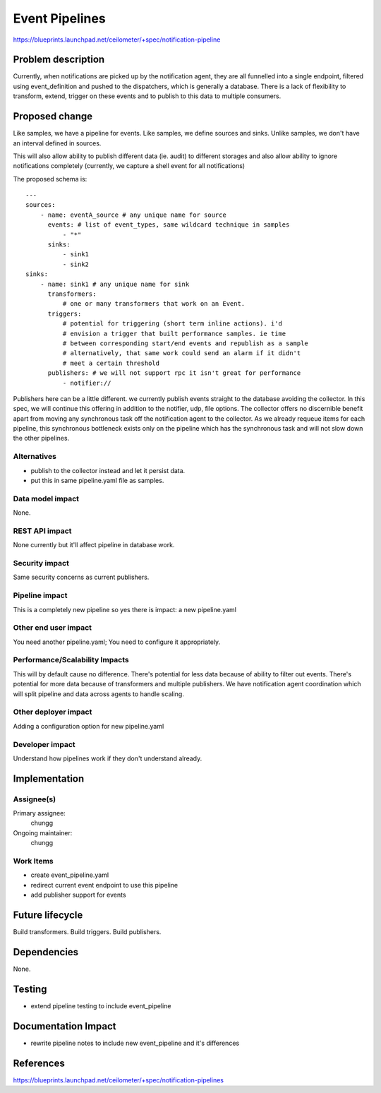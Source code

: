..
 This work is licensed under a Creative Commons Attribution 3.0 Unported
 License.

 http://creativecommons.org/licenses/by/3.0/legalcode

===============
Event Pipelines
===============

https://blueprints.launchpad.net/ceilometer/+spec/notification-pipeline

Problem description
===================

Currently, when notifications are picked up by the notification agent, they
are all funnelled into a single endpoint, filtered using event_definition and
pushed to the dispatchers, which is generally a database. There is a lack of
flexibility to transform, extend, trigger on these events and to publish
to this data to multiple consumers.

Proposed change
===============

Like samples, we have a pipeline for events. Like samples, we define sources
and sinks. Unlike samples, we don't have an interval defined in sources.

This will also allow ability to publish different data (ie. audit) to different
storages and also allow ability to ignore notifications completely (currently,
we capture a shell event for all notifications)

The proposed schema is::

  ---
  sources:
      - name: eventA_source # any unique name for source
        events: # list of event_types, same wildcard technique in samples
            - "*"
        sinks:
            - sink1
            - sink2
  sinks:
      - name: sink1 # any unique name for sink
        transformers:
            # one or many transformers that work on an Event.
        triggers:
            # potential for triggering (short term inline actions). i'd
            # envision a trigger that built performance samples. ie time
            # between corresponding start/end events and republish as a sample
            # alternatively, that same work could send an alarm if it didn't
            # meet a certain threshold
        publishers: # we will not support rpc it isn't great for performance
            - notifier://

Publishers here can be a little different. we currently publish events straight
to the database avoiding the collector. In this spec, we will continue this
offering in addition to the notifier, udp, file options. The collector offers
no discernible benefit apart from moving any synchronous task off the
notification agent to the collector. As we already requeue items for each
pipeline, this synchronous bottleneck exists only on the pipeline which has the
synchronous task and will not slow down the other pipelines.

Alternatives
------------

- publish to the collector instead and let it persist data.
- put this in same pipeline.yaml file as samples.

Data model impact
-----------------

None.

REST API impact
---------------

None currently but it'll affect pipeline in database work.

Security impact
---------------

Same security concerns as current publishers.

Pipeline impact
---------------

This is a completely new pipeline so yes there is impact: a new pipeline.yaml

Other end user impact
---------------------

You need another pipeline.yaml; You need to configure it appropriately.

Performance/Scalability Impacts
-------------------------------

This will by default cause no difference. There's potential for less data
because of ability to filter out events. There's potential for more data
because of transformers and multiple publishers. We have notification agent
coordination which will split pipeline and data across agents to handle
scaling.

Other deployer impact
---------------------

Adding a configuration option for new pipeline.yaml

Developer impact
----------------

Understand how pipelines work if they don't understand already.

Implementation
==============

Assignee(s)
-----------

Primary assignee:
  chungg

Ongoing maintainer:
  chungg

Work Items
----------

- create event_pipeline.yaml
- redirect current event endpoint to use this pipeline
- add publisher support for events

Future lifecycle
================

Build transformers. Build triggers. Build publishers.

Dependencies
============

None.

Testing
=======

- extend pipeline testing to include event_pipeline

Documentation Impact
====================

- rewrite pipeline notes to include new event_pipeline and it's differences

References
==========

https://blueprints.launchpad.net/ceilometer/+spec/notification-pipelines

